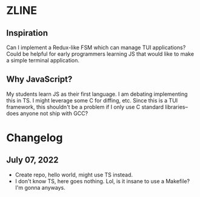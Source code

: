 * ZLINE
** Inspiration
Can I implement a Redux-like FSM which can manage TUI applications? Could be helpful for early programmers learning JS that would like to make a simple terminal application.
** Why JavaScript?
My students learn JS as their first language. I am debating implementing this in TS.
I might leverage some C for diffing, etc. Since this is a TUI framework, this shouldn't be a problem if I only use C standard libraries--does anyone not ship with GCC?

* Changelog
** July 07, 2022
- Create repo, hello world, might use TS instead.
- I don't know TS, here goes nothing. Lol, is it insane to use a Makefile? I'm gonna anyways.
